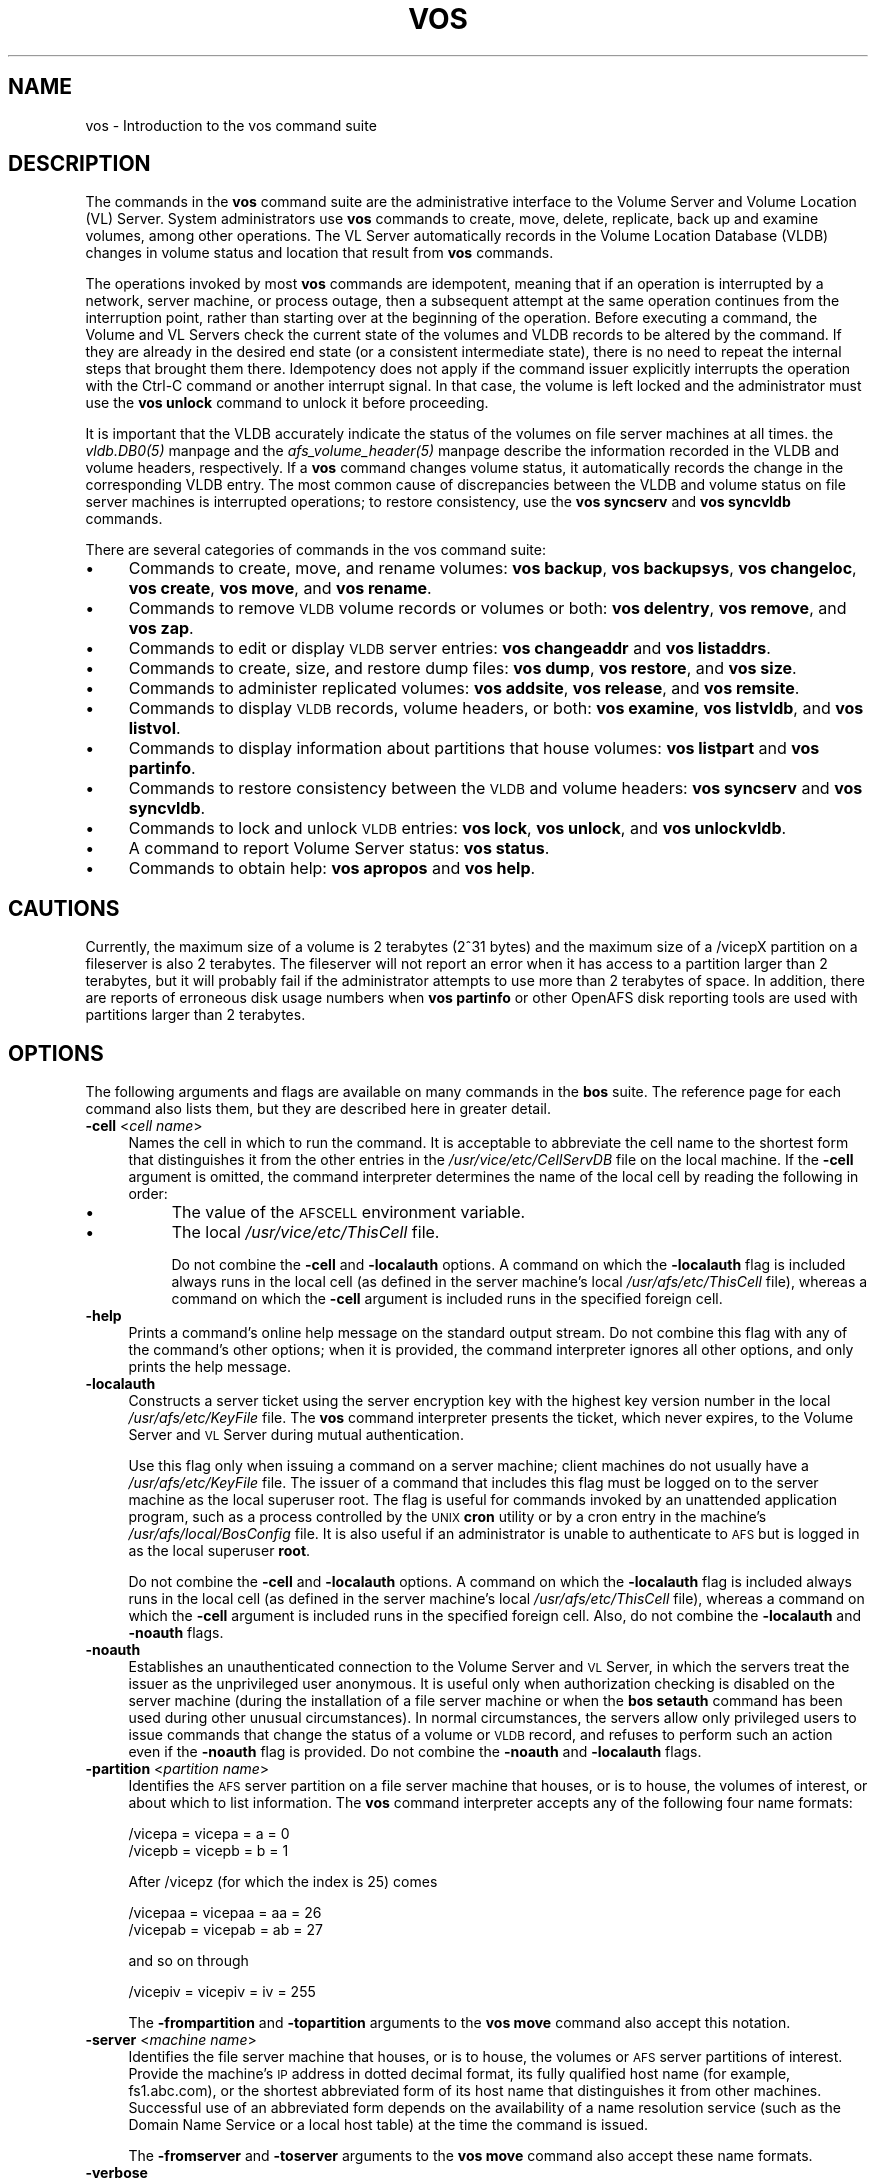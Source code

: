 .rn '' }`
''' $RCSfile$$Revision$$Date$
'''
''' $Log$
'''
.de Sh
.br
.if t .Sp
.ne 5
.PP
\fB\\$1\fR
.PP
..
.de Sp
.if t .sp .5v
.if n .sp
..
.de Ip
.br
.ie \\n(.$>=3 .ne \\$3
.el .ne 3
.IP "\\$1" \\$2
..
.de Vb
.ft CW
.nf
.ne \\$1
..
.de Ve
.ft R

.fi
..
'''
'''
'''     Set up \*(-- to give an unbreakable dash;
'''     string Tr holds user defined translation string.
'''     Bell System Logo is used as a dummy character.
'''
.tr \(*W-|\(bv\*(Tr
.ie n \{\
.ds -- \(*W-
.ds PI pi
.if (\n(.H=4u)&(1m=24u) .ds -- \(*W\h'-12u'\(*W\h'-12u'-\" diablo 10 pitch
.if (\n(.H=4u)&(1m=20u) .ds -- \(*W\h'-12u'\(*W\h'-8u'-\" diablo 12 pitch
.ds L" ""
.ds R" ""
'''   \*(M", \*(S", \*(N" and \*(T" are the equivalent of
'''   \*(L" and \*(R", except that they are used on ".xx" lines,
'''   such as .IP and .SH, which do another additional levels of
'''   double-quote interpretation
.ds M" """
.ds S" """
.ds N" """""
.ds T" """""
.ds L' '
.ds R' '
.ds M' '
.ds S' '
.ds N' '
.ds T' '
'br\}
.el\{\
.ds -- \(em\|
.tr \*(Tr
.ds L" ``
.ds R" ''
.ds M" ``
.ds S" ''
.ds N" ``
.ds T" ''
.ds L' `
.ds R' '
.ds M' `
.ds S' '
.ds N' `
.ds T' '
.ds PI \(*p
'br\}
.\"	If the F register is turned on, we'll generate
.\"	index entries out stderr for the following things:
.\"		TH	Title 
.\"		SH	Header
.\"		Sh	Subsection 
.\"		Ip	Item
.\"		X<>	Xref  (embedded
.\"	Of course, you have to process the output yourself
.\"	in some meaninful fashion.
.if \nF \{
.de IX
.tm Index:\\$1\t\\n%\t"\\$2"
..
.nr % 0
.rr F
.\}
.TH VOS 1 "OpenAFS" "13/Jul/2008" "AFS Command Reference"
.UC
.if n .hy 0
.if n .na
.ds C+ C\v'-.1v'\h'-1p'\s-2+\h'-1p'+\s0\v'.1v'\h'-1p'
.de CQ          \" put $1 in typewriter font
.ft CW
'if n "\c
'if t \\&\\$1\c
'if n \\&\\$1\c
'if n \&"
\\&\\$2 \\$3 \\$4 \\$5 \\$6 \\$7
'.ft R
..
.\" @(#)ms.acc 1.5 88/02/08 SMI; from UCB 4.2
.	\" AM - accent mark definitions
.bd B 3
.	\" fudge factors for nroff and troff
.if n \{\
.	ds #H 0
.	ds #V .8m
.	ds #F .3m
.	ds #[ \f1
.	ds #] \fP
.\}
.if t \{\
.	ds #H ((1u-(\\\\n(.fu%2u))*.13m)
.	ds #V .6m
.	ds #F 0
.	ds #[ \&
.	ds #] \&
.\}
.	\" simple accents for nroff and troff
.if n \{\
.	ds ' \&
.	ds ` \&
.	ds ^ \&
.	ds , \&
.	ds ~ ~
.	ds ? ?
.	ds ! !
.	ds /
.	ds q
.\}
.if t \{\
.	ds ' \\k:\h'-(\\n(.wu*8/10-\*(#H)'\'\h"|\\n:u"
.	ds ` \\k:\h'-(\\n(.wu*8/10-\*(#H)'\`\h'|\\n:u'
.	ds ^ \\k:\h'-(\\n(.wu*10/11-\*(#H)'^\h'|\\n:u'
.	ds , \\k:\h'-(\\n(.wu*8/10)',\h'|\\n:u'
.	ds ~ \\k:\h'-(\\n(.wu-\*(#H-.1m)'~\h'|\\n:u'
.	ds ? \s-2c\h'-\w'c'u*7/10'\u\h'\*(#H'\zi\d\s+2\h'\w'c'u*8/10'
.	ds ! \s-2\(or\s+2\h'-\w'\(or'u'\v'-.8m'.\v'.8m'
.	ds / \\k:\h'-(\\n(.wu*8/10-\*(#H)'\z\(sl\h'|\\n:u'
.	ds q o\h'-\w'o'u*8/10'\s-4\v'.4m'\z\(*i\v'-.4m'\s+4\h'\w'o'u*8/10'
.\}
.	\" troff and (daisy-wheel) nroff accents
.ds : \\k:\h'-(\\n(.wu*8/10-\*(#H+.1m+\*(#F)'\v'-\*(#V'\z.\h'.2m+\*(#F'.\h'|\\n:u'\v'\*(#V'
.ds 8 \h'\*(#H'\(*b\h'-\*(#H'
.ds v \\k:\h'-(\\n(.wu*9/10-\*(#H)'\v'-\*(#V'\*(#[\s-4v\s0\v'\*(#V'\h'|\\n:u'\*(#]
.ds _ \\k:\h'-(\\n(.wu*9/10-\*(#H+(\*(#F*2/3))'\v'-.4m'\z\(hy\v'.4m'\h'|\\n:u'
.ds . \\k:\h'-(\\n(.wu*8/10)'\v'\*(#V*4/10'\z.\v'-\*(#V*4/10'\h'|\\n:u'
.ds 3 \*(#[\v'.2m'\s-2\&3\s0\v'-.2m'\*(#]
.ds o \\k:\h'-(\\n(.wu+\w'\(de'u-\*(#H)/2u'\v'-.3n'\*(#[\z\(de\v'.3n'\h'|\\n:u'\*(#]
.ds d- \h'\*(#H'\(pd\h'-\w'~'u'\v'-.25m'\f2\(hy\fP\v'.25m'\h'-\*(#H'
.ds D- D\\k:\h'-\w'D'u'\v'-.11m'\z\(hy\v'.11m'\h'|\\n:u'
.ds th \*(#[\v'.3m'\s+1I\s-1\v'-.3m'\h'-(\w'I'u*2/3)'\s-1o\s+1\*(#]
.ds Th \*(#[\s+2I\s-2\h'-\w'I'u*3/5'\v'-.3m'o\v'.3m'\*(#]
.ds ae a\h'-(\w'a'u*4/10)'e
.ds Ae A\h'-(\w'A'u*4/10)'E
.ds oe o\h'-(\w'o'u*4/10)'e
.ds Oe O\h'-(\w'O'u*4/10)'E
.	\" corrections for vroff
.if v .ds ~ \\k:\h'-(\\n(.wu*9/10-\*(#H)'\s-2\u~\d\s+2\h'|\\n:u'
.if v .ds ^ \\k:\h'-(\\n(.wu*10/11-\*(#H)'\v'-.4m'^\v'.4m'\h'|\\n:u'
.	\" for low resolution devices (crt and lpr)
.if \n(.H>23 .if \n(.V>19 \
\{\
.	ds : e
.	ds 8 ss
.	ds v \h'-1'\o'\(aa\(ga'
.	ds _ \h'-1'^
.	ds . \h'-1'.
.	ds 3 3
.	ds o a
.	ds d- d\h'-1'\(ga
.	ds D- D\h'-1'\(hy
.	ds th \o'bp'
.	ds Th \o'LP'
.	ds ae ae
.	ds Ae AE
.	ds oe oe
.	ds Oe OE
.\}
.rm #[ #] #H #V #F C
.SH "NAME"
vos \- Introduction to the vos command suite
.SH "DESCRIPTION"
The commands in the \fBvos\fR command suite are the administrative interface
to the Volume Server and Volume Location (VL) Server. System
administrators use \fBvos\fR commands to create, move, delete, replicate,
back up and examine volumes, among other operations. The VL Server
automatically records in the Volume Location Database (VLDB) changes in
volume status and location that result from \fBvos\fR commands.
.PP
The operations invoked by most \fBvos\fR commands are idempotent, meaning
that if an operation is interrupted by a network, server machine, or
process outage, then a subsequent attempt at the same operation continues
from the interruption point, rather than starting over at the beginning of
the operation. Before executing a command, the Volume and VL Servers check
the current state of the volumes and VLDB records to be altered by the
command. If they are already in the desired end state (or a consistent
intermediate state), there is no need to repeat the internal steps that
brought them there. Idempotency does not apply if the command issuer
explicitly interrupts the operation with the Ctrl-C command or another
interrupt signal. In that case, the volume is left locked and the
administrator must use the \fBvos unlock\fR command to unlock it before
proceeding.
.PP
It is important that the VLDB accurately indicate the status of the
volumes on file server machines at all times. the \fIvldb.DB0(5)\fR manpage and
the \fIafs_volume_header(5)\fR manpage describe the information recorded in the VLDB and
volume headers, respectively. If a \fBvos\fR command changes volume status,
it automatically records the change in the corresponding VLDB entry. The
most common cause of discrepancies between the VLDB and volume status on
file server machines is interrupted operations; to restore consistency,
use the \fBvos syncserv\fR and \fBvos syncvldb\fR commands.
.PP
There are several categories of commands in the vos command suite:
.Ip "\(bu" 4
Commands to create, move, and rename volumes: \fBvos backup\fR, \fBvos
backupsys\fR, \fBvos changeloc\fR, \fBvos create\fR, \fBvos move\fR, and \fBvos
rename\fR.
.Ip "\(bu" 4
Commands to remove \s-1VLDB\s0 volume records or volumes or both: \fBvos
delentry\fR, \fBvos remove\fR, and \fBvos zap\fR.
.Ip "\(bu" 4
Commands to edit or display \s-1VLDB\s0 server entries: \fBvos changeaddr\fR and
\fBvos listaddrs\fR.
.Ip "\(bu" 4
Commands to create, size, and restore dump files: \fBvos dump\fR, \fBvos
restore\fR, and \fBvos size\fR.
.Ip "\(bu" 4
Commands to administer replicated volumes: \fBvos addsite\fR, \fBvos release\fR,
and \fBvos remsite\fR.
.Ip "\(bu" 4
Commands to display \s-1VLDB\s0 records, volume headers, or both: \fBvos examine\fR,
\fBvos listvldb\fR, and \fBvos listvol\fR.
.Ip "\(bu" 4
Commands to display information about partitions that house volumes: \fBvos
listpart\fR and \fBvos partinfo\fR.
.Ip "\(bu" 4
Commands to restore consistency between the \s-1VLDB\s0 and volume headers: \fBvos
syncserv\fR and \fBvos syncvldb\fR.
.Ip "\(bu" 4
Commands to lock and unlock \s-1VLDB\s0 entries: \fBvos lock\fR, \fBvos unlock\fR, and
\fBvos unlockvldb\fR.
.Ip "\(bu" 4
A command to report Volume Server status: \fBvos status\fR.
.Ip "\(bu" 4
Commands to obtain help: \fBvos apropos\fR and \fBvos help\fR.
.SH "CAUTIONS"
Currently, the maximum size of a volume is 2 terabytes (2^31 bytes)
and the maximum size of a /vicepX partition on a fileserver is also 2
terabytes. The fileserver will not report an error when it has access
to a partition larger than 2 terabytes, but it will probably fail if
the administrator attempts to use more than 2 terabytes of space. In
addition, there are reports of erroneous disk usage numbers when
\fBvos partinfo\fR or other OpenAFS disk reporting tools are used with
partitions larger than 2 terabytes.
.SH "OPTIONS"
The following arguments and flags are available on many commands in the
\fBbos\fR suite. The reference page for each command also lists them, but
they are described here in greater detail.
.Ip "\fB\-cell\fR <\fIcell name\fR>" 4
Names the cell in which to run the command. It is acceptable to abbreviate
the cell name to the shortest form that distinguishes it from the other
entries in the \fI/usr/vice/etc/CellServDB\fR file on the local machine. If
the \fB\-cell\fR argument is omitted, the command interpreter determines the
name of the local cell by reading the following in order:
.Ip "\(bu" 8
The value of the \s-1AFSCELL\s0 environment variable.
.Ip "\(bu" 8
The local \fI/usr/vice/etc/ThisCell\fR file.
.Sp
Do not combine the \fB\-cell\fR and \fB\-localauth\fR options. A command on which
the \fB\-localauth\fR flag is included always runs in the local cell (as
defined in the server machine's local \fI/usr/afs/etc/ThisCell\fR file),
whereas a command on which the \fB\-cell\fR argument is included runs in the
specified foreign cell.
.Ip "\fB\-help\fR" 4
Prints a command's online help message on the standard output stream. Do
not combine this flag with any of the command's other options; when it is
provided, the command interpreter ignores all other options, and only
prints the help message.
.Ip "\fB\-localauth\fR" 4
Constructs a server ticket using the server encryption key with the
highest key version number in the local \fI/usr/afs/etc/KeyFile\fR file. The
\fBvos\fR command interpreter presents the ticket, which never expires, to
the Volume Server and \s-1VL\s0 Server during mutual authentication.
.Sp
Use this flag only when issuing a command on a server machine; client
machines do not usually have a \fI/usr/afs/etc/KeyFile\fR file.  The issuer
of a command that includes this flag must be logged on to the server
machine as the local superuser \f(CWroot\fR. The flag is useful for commands
invoked by an unattended application program, such as a process controlled
by the \s-1UNIX\s0 \fBcron\fR utility or by a cron entry in the machine's
\fI/usr/afs/local/BosConfig\fR file. It is also useful if an administrator is
unable to authenticate to \s-1AFS\s0 but is logged in as the local superuser
\fBroot\fR.
.Sp
Do not combine the \fB\-cell\fR and \fB\-localauth\fR options. A command on which
the \fB\-localauth\fR flag is included always runs in the local cell (as
defined in the server machine's local \fI/usr/afs/etc/ThisCell\fR file),
whereas a command on which the \fB\-cell\fR argument is included runs in the
specified foreign cell. Also, do not combine the \fB\-localauth\fR and
\fB\-noauth\fR flags.
.Ip "\fB\-noauth\fR" 4
Establishes an unauthenticated connection to the Volume Server and \s-1VL\s0
Server, in which the servers treat the issuer as the unprivileged user
\f(CWanonymous\fR. It is useful only when authorization checking is disabled on
the server machine (during the installation of a file server machine or
when the \fBbos setauth\fR command has been used during other unusual
circumstances). In normal circumstances, the servers allow only privileged
users to issue commands that change the status of a volume or \s-1VLDB\s0 record,
and refuses to perform such an action even if the \fB\-noauth\fR flag is
provided. Do not combine the \fB\-noauth\fR and \fB\-localauth\fR flags.
.Ip "\fB\-partition\fR <\fIpartition name\fR>" 4
Identifies the \s-1AFS\s0 server partition on a file server machine that houses,
or is to house, the volumes of interest, or about which to list
information. The \fBvos\fR command interpreter accepts any of the following
four name formats:
.Sp
.Vb 2
\&   /vicepa     =     vicepa      =      a      =      0
\&   /vicepb     =     vicepb      =      b      =      1
.Ve
After /vicepz (for which the index is 25) comes
.Sp
.Vb 2
\&   /vicepaa    =     vicepaa     =      aa     =      26
\&   /vicepab    =     vicepab     =      ab     =      27
.Ve
and so on through
.Sp
.Vb 1
\&   /vicepiv    =     vicepiv     =      iv     =      255
.Ve
The \fB\-frompartition\fR and \fB\-topartition\fR arguments to the \fBvos move\fR
command also accept this notation.
.Ip "\fB\-server\fR <\fImachine name\fR>" 4
Identifies the file server machine that houses, or is to house, the
volumes or \s-1AFS\s0 server partitions of interest. Provide the machine's \s-1IP\s0
address in dotted decimal format, its fully qualified host name (for
example, \f(CWfs1.abc.com\fR), or the shortest abbreviated form of its host
name that distinguishes it from other machines. Successful use of an
abbreviated form depends on the availability of a name resolution service
(such as the Domain Name Service or a local host table) at the time the
command is issued.
.Sp
The \fB\-fromserver\fR and \fB\-toserver\fR arguments to the \fBvos move\fR command
also accept these name formats.
.Ip "\fB\-verbose\fR" 4
Produces on the standard output stream a detailed trace of the command's
execution. If this argument is omitted, only warnings and error messages
appear.
.SH "PRIVILEGE REQUIRED"
To issue most vos commands, the issuer must be listed in the
\fI/usr/afs/etc/UserList\fR file on each server machine that houses or is to
house an affected volume, and on each database server machine. The most
predictable performance results if all database server and file server
machines in the cell share a common \fIUserList\fR file.  Alternatively, if
the \fB\-localauth\fR flag is included, the issuer must be logged on to a
server machine as the local superuser \f(CWroot\fR.
.PP
To issue a vos command that only displays information, no privilege is
required.
.SH "SEE ALSO"
the \fICellServDB(5)\fR manpage,
the \fIUserList(5)\fR manpage,
the \fIvos_addsite(1)\fR manpage,
the \fIvos_apropos(1)\fR manpage,
the \fIvos_backup(1)\fR manpage,
the \fIvos_backupsys(1)\fR manpage,
the \fIvos_changeaddr(1)\fR manpage,
the \fIvos_convertROtoRW(1)\fR manpage,
the \fIvos_clone(1)\fR manpage,
the \fIvos_copy(1)\fR manpage,
the \fIvos_create(1)\fR manpage,
the \fIvos_delentry(1)\fR manpage,
the \fIvos_dump(1)\fR manpage,
the \fIvos_examine(1)\fR manpage,
the \fIvos_help(1)\fR manpage,
the \fIvos_listaddrs(1)\fR manpage,
the \fIvos_listpart(1)\fR manpage,
the \fIvos_listvldb(1)\fR manpage,
the \fIvos_listvol(1)\fR manpage,
the \fIvos_lock(1)\fR manpage,
the \fIvos_move(1)\fR manpage,
the \fIvos_partinfo(1)\fR manpage,
the \fIvos_release(1)\fR manpage,
the \fIvos_remove(1)\fR manpage,
the \fIvos_remsite(1)\fR manpage,
the \fIvos_rename(1)\fR manpage,
the \fIvos_restore(1)\fR manpage,
the \fIvos_shadow(1)\fR manpage,
the \fIvos_size(1)\fR manpage,
the \fIvos_status(1)\fR manpage,
the \fIvos_syncserv(1)\fR manpage,
the \fIvos_syncvldb(1)\fR manpage,
the \fIvos_unlock(1)\fR manpage,
the \fIvos_unlockvldb(1)\fR manpage,
the \fIvos_zap(1)\fR manpage
.SH "COPYRIGHT"
IBM Corporation 2000. <http://www.ibm.com/> All Rights Reserved.
.PP
This documentation is covered by the IBM Public License Version 1.0.  It was
converted from HTML to POD by software written by Chas Williams and Russ
Allbery, based on work by Alf Wachsmann and Elizabeth Cassell.

.rn }` ''
.IX Title "VOS 1"
.IX Name "vos - Introduction to the vos command suite"

.IX Header "NAME"

.IX Header "DESCRIPTION"

.IX Item "\(bu"

.IX Item "\(bu"

.IX Item "\(bu"

.IX Item "\(bu"

.IX Item "\(bu"

.IX Item "\(bu"

.IX Item "\(bu"

.IX Item "\(bu"

.IX Item "\(bu"

.IX Item "\(bu"

.IX Item "\(bu"

.IX Header "CAUTIONS"

.IX Header "OPTIONS"

.IX Item "\fB\-cell\fR <\fIcell name\fR>"

.IX Item "\(bu"

.IX Item "\(bu"

.IX Item "\fB\-help\fR"

.IX Item "\fB\-localauth\fR"

.IX Item "\fB\-noauth\fR"

.IX Item "\fB\-partition\fR <\fIpartition name\fR>"

.IX Item "\fB\-server\fR <\fImachine name\fR>"

.IX Item "\fB\-verbose\fR"

.IX Header "PRIVILEGE REQUIRED"

.IX Header "SEE ALSO"

.IX Header "COPYRIGHT"

